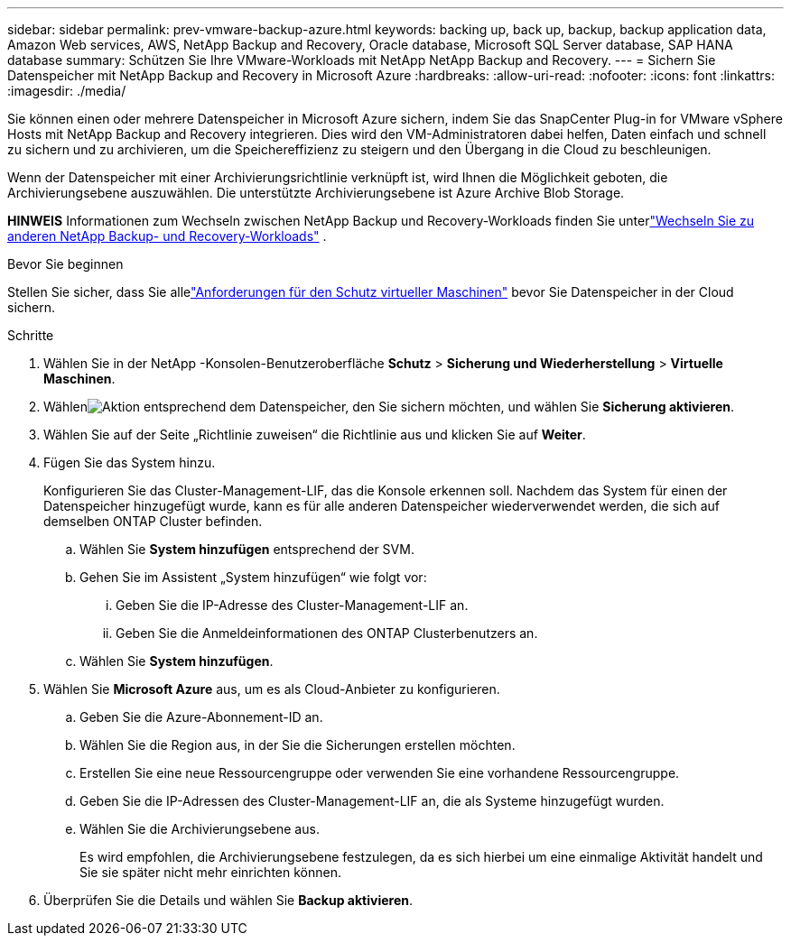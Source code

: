 ---
sidebar: sidebar 
permalink: prev-vmware-backup-azure.html 
keywords: backing up, back up, backup, backup application data, Amazon Web services, AWS, NetApp Backup and Recovery, Oracle database, Microsoft SQL Server database, SAP HANA database 
summary: Schützen Sie Ihre VMware-Workloads mit NetApp NetApp Backup and Recovery. 
---
= Sichern Sie Datenspeicher mit NetApp Backup and Recovery in Microsoft Azure
:hardbreaks:
:allow-uri-read: 
:nofooter: 
:icons: font
:linkattrs: 
:imagesdir: ./media/


[role="lead"]
Sie können einen oder mehrere Datenspeicher in Microsoft Azure sichern, indem Sie das SnapCenter Plug-in for VMware vSphere Hosts mit NetApp Backup and Recovery integrieren.  Dies wird den VM-Administratoren dabei helfen, Daten einfach und schnell zu sichern und zu archivieren, um die Speichereffizienz zu steigern und den Übergang in die Cloud zu beschleunigen.

Wenn der Datenspeicher mit einer Archivierungsrichtlinie verknüpft ist, wird Ihnen die Möglichkeit geboten, die Archivierungsebene auszuwählen.  Die unterstützte Archivierungsebene ist Azure Archive Blob Storage.

[]
====
*HINWEIS* Informationen zum Wechseln zwischen NetApp Backup und Recovery-Workloads finden Sie unterlink:br-start-switch-ui.html["Wechseln Sie zu anderen NetApp Backup- und Recovery-Workloads"] .

====
.Bevor Sie beginnen
Stellen Sie sicher, dass Sie allelink:prev-vmware-prereqs.html["Anforderungen für den Schutz virtueller Maschinen"] bevor Sie Datenspeicher in der Cloud sichern.

.Schritte
. Wählen Sie in der NetApp -Konsolen-Benutzeroberfläche *Schutz* > *Sicherung und Wiederherstellung* > *Virtuelle Maschinen*.
. Wählenimage:icon-action.png["Aktion"] entsprechend dem Datenspeicher, den Sie sichern möchten, und wählen Sie *Sicherung aktivieren*.
. Wählen Sie auf der Seite „Richtlinie zuweisen“ die Richtlinie aus und klicken Sie auf *Weiter*.
. Fügen Sie das System hinzu.
+
Konfigurieren Sie das Cluster-Management-LIF, das die Konsole erkennen soll.  Nachdem das System für einen der Datenspeicher hinzugefügt wurde, kann es für alle anderen Datenspeicher wiederverwendet werden, die sich auf demselben ONTAP Cluster befinden.

+
.. Wählen Sie *System hinzufügen* entsprechend der SVM.
.. Gehen Sie im Assistent „System hinzufügen“ wie folgt vor:
+
... Geben Sie die IP-Adresse des Cluster-Management-LIF an.
... Geben Sie die Anmeldeinformationen des ONTAP Clusterbenutzers an.


.. Wählen Sie *System hinzufügen*.


. Wählen Sie *Microsoft Azure* aus, um es als Cloud-Anbieter zu konfigurieren.
+
.. Geben Sie die Azure-Abonnement-ID an.
.. Wählen Sie die Region aus, in der Sie die Sicherungen erstellen möchten.
.. Erstellen Sie eine neue Ressourcengruppe oder verwenden Sie eine vorhandene Ressourcengruppe.
.. Geben Sie die IP-Adressen des Cluster-Management-LIF an, die als Systeme hinzugefügt wurden.
.. Wählen Sie die Archivierungsebene aus.
+
Es wird empfohlen, die Archivierungsebene festzulegen, da es sich hierbei um eine einmalige Aktivität handelt und Sie sie später nicht mehr einrichten können.



. Überprüfen Sie die Details und wählen Sie *Backup aktivieren*.

